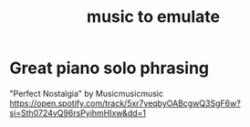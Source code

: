 :PROPERTIES:
:ID:       aca05102-442c-4cef-a920-905efc362bc2
:END:
#+title: music to emulate
* Great piano solo phrasing
  "Perfect Nostalgia" by Musicmusicmusic
  https://open.spotify.com/track/5xr7yeqbyOABcgwQ3SgF6w?si=Sth0724vQ96rsPyihmHIxw&dd=1
